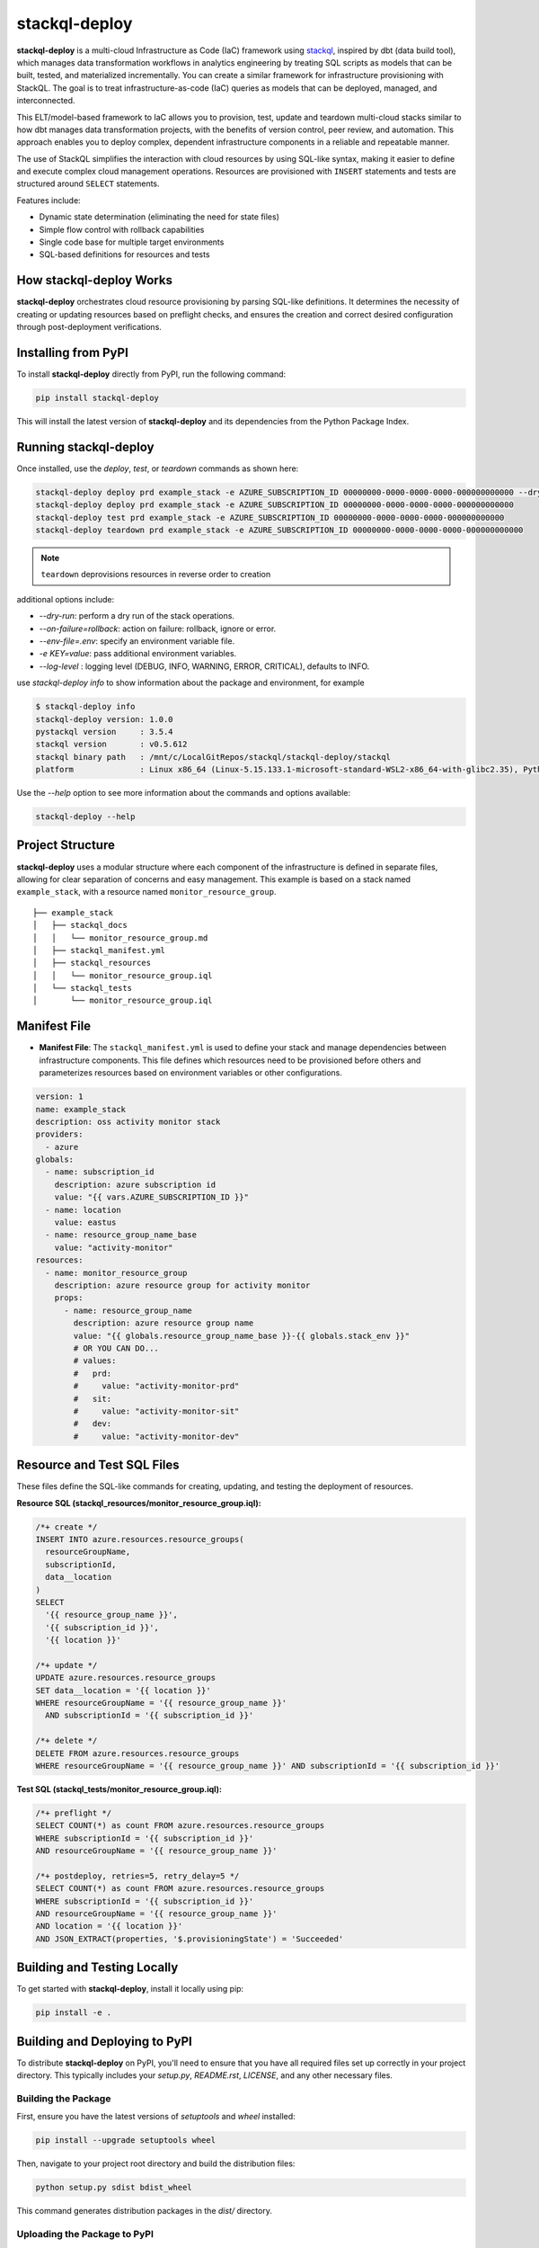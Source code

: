 stackql-deploy
==============

**stackql-deploy** is a multi-cloud Infrastructure as Code (IaC) framework using `stackql`_, inspired by dbt (data build tool), which manages data transformation workflows in analytics engineering by treating SQL scripts as models that can be built, tested, and materialized incrementally. You can create a similar framework for infrastructure provisioning with StackQL. The goal is to treat infrastructure-as-code (IaC) queries as models that can be deployed, managed, and interconnected.

This ELT/model-based framework to IaC allows you to provision, test, update and teardown multi-cloud stacks similar to how dbt manages data transformation projects, with the benefits of version control, peer review, and automation. This approach enables you to deploy complex, dependent infrastructure components in a reliable and repeatable manner.

The use of StackQL simplifies the interaction with cloud resources by using SQL-like syntax, making it easier to define and execute complex cloud management operations. Resources are provisioned with ``INSERT`` statements and tests are structured around ``SELECT`` statements.

Features include:

- Dynamic state determination (eliminating the need for state files)
- Simple flow control with rollback capabilities
- Single code base for multiple target environments
- SQL-based definitions for resources and tests

How stackql-deploy Works
------------------------

**stackql-deploy** orchestrates cloud resource provisioning by parsing SQL-like definitions. It determines the necessity of creating or updating resources based on preflight checks, and ensures the creation and correct desired configuration through post-deployment verifications.

.. image:: images/stackql-deploy.png
   :alt: Workflow diagram

Installing from PyPI
--------------------

To install **stackql-deploy** directly from PyPI, run the following command:

.. code-block:: bash

    pip install stackql-deploy

This will install the latest version of **stackql-deploy** and its dependencies from the Python Package Index.

Running stackql-deploy
----------------------

Once installed, use the `deploy`, `test`, or `teardown` commands as shown here:

.. code-block:: bash

    stackql-deploy deploy prd example_stack -e AZURE_SUBSCRIPTION_ID 00000000-0000-0000-0000-000000000000 --dry-run
    stackql-deploy deploy prd example_stack -e AZURE_SUBSCRIPTION_ID 00000000-0000-0000-0000-000000000000
    stackql-deploy test prd example_stack -e AZURE_SUBSCRIPTION_ID 00000000-0000-0000-0000-000000000000
    stackql-deploy teardown prd example_stack -e AZURE_SUBSCRIPTION_ID 00000000-0000-0000-0000-000000000000

.. note::
   ``teardown`` deprovisions resources in reverse order to creation

additional options include:

- `--dry-run`: perform a dry run of the stack operations.
- `--on-failure=rollback`: action on failure: rollback, ignore or error.
- `--env-file=.env`: specify an environment variable file.
- `-e KEY=value`: pass additional environment variables.
- `--log-level` : logging level (DEBUG, INFO, WARNING, ERROR, CRITICAL), defaults to INFO.

use `stackql-deploy info` to show information about the package and environment, for example

.. code-block:: none

    $ stackql-deploy info
    stackql-deploy version: 1.0.0
    pystackql version     : 3.5.4
    stackql version       : v0.5.612
    stackql binary path   : /mnt/c/LocalGitRepos/stackql/stackql-deploy/stackql
    platform              : Linux x86_64 (Linux-5.15.133.1-microsoft-standard-WSL2-x86_64-with-glibc2.35), Python 3.10.12

Use the `--help` option to see more information about the commands and options available:

.. code-block:: bash

    stackql-deploy --help

Project Structure
-----------------

**stackql-deploy** uses a modular structure where each component of the infrastructure is defined in separate files, allowing for clear separation of concerns and easy management. This example is based on a stack named ``example_stack``, with a resource named ``monitor_resource_group``.

::

    ├── example_stack
    │   ├── stackql_docs
    │   │   └── monitor_resource_group.md
    │   ├── stackql_manifest.yml
    │   ├── stackql_resources
    │   │   └── monitor_resource_group.iql
    │   └── stackql_tests
    │       └── monitor_resource_group.iql

Manifest File
-------------

- **Manifest File**: The ``stackql_manifest.yml`` is used to define your stack and manage dependencies between infrastructure components. This file defines which resources need to be provisioned before others and parameterizes resources based on environment variables or other configurations.

.. code-block:: yaml

    version: 1
    name: example_stack
    description: oss activity monitor stack
    providers:
      - azure
    globals:
      - name: subscription_id
        description: azure subscription id
        value: "{{ vars.AZURE_SUBSCRIPTION_ID }}"
      - name: location
        value: eastus
      - name: resource_group_name_base
        value: "activity-monitor"
    resources:
      - name: monitor_resource_group
        description: azure resource group for activity monitor
        props:
          - name: resource_group_name
            description: azure resource group name
            value: "{{ globals.resource_group_name_base }}-{{ globals.stack_env }}"
            # OR YOU CAN DO...
            # values:
            #   prd:
            #     value: "activity-monitor-prd"
            #   sit:
            #     value: "activity-monitor-sit"
            #   dev:
            #     value: "activity-monitor-dev"

Resource and Test SQL Files
----------------------------

These files define the SQL-like commands for creating, updating, and testing the deployment of resources.

**Resource SQL (stackql_resources/monitor_resource_group.iql):**

.. code-block:: sql

    /*+ create */
    INSERT INTO azure.resources.resource_groups(
      resourceGroupName,
      subscriptionId,
      data__location
    )
    SELECT
      '{{ resource_group_name }}',
      '{{ subscription_id }}',
      '{{ location }}'

    /*+ update */
    UPDATE azure.resources.resource_groups
    SET data__location = '{{ location }}'
    WHERE resourceGroupName = '{{ resource_group_name }}'
      AND subscriptionId = '{{ subscription_id }}'

    /*+ delete */
    DELETE FROM azure.resources.resource_groups
    WHERE resourceGroupName = '{{ resource_group_name }}' AND subscriptionId = '{{ subscription_id }}'

**Test SQL (stackql_tests/monitor_resource_group.iql):**

.. code-block:: sql

    /*+ preflight */
    SELECT COUNT(*) as count FROM azure.resources.resource_groups
    WHERE subscriptionId = '{{ subscription_id }}'
    AND resourceGroupName = '{{ resource_group_name }}'

    /*+ postdeploy, retries=5, retry_delay=5 */
    SELECT COUNT(*) as count FROM azure.resources.resource_groups
    WHERE subscriptionId = '{{ subscription_id }}'
    AND resourceGroupName = '{{ resource_group_name }}'
    AND location = '{{ location }}'
    AND JSON_EXTRACT(properties, '$.provisioningState') = 'Succeeded'

Building and Testing Locally
----------------------------

To get started with **stackql-deploy**, install it locally using pip:

.. code-block:: bash

    pip install -e .

Building and Deploying to PyPI
------------------------------

To distribute **stackql-deploy** on PyPI, you'll need to ensure that you have all required files set up correctly in your project directory. This typically includes your `setup.py`, `README.rst`, `LICENSE`, and any other necessary files.

Building the Package
^^^^^^^^^^^^^^^^^^^^

First, ensure you have the latest versions of `setuptools` and `wheel` installed:

.. code-block:: bash

    pip install --upgrade setuptools wheel

Then, navigate to your project root directory and build the distribution files:

.. code-block:: bash

    python setup.py sdist bdist_wheel

This command generates distribution packages in the `dist/` directory.

Uploading the Package to PyPI
^^^^^^^^^^^^^^^^^^^^^^^^^^^^^

To upload the package to PyPI, you'll need to use `twine`, a utility for publishing Python packages. First, install `twine`:

.. code-block:: bash

    pip install twine

Then, use `twine` to upload all of the archives under `dist/`:

.. code-block:: bash

    twine upload dist/*

Building the Docs
^^^^^^^^^^^^^^^^^
Navigate to your `docs` directory and build the Sphinx documentation:

.. code-block:: bash

    cd docs
    make html

**stackql-deploy** simplifies cloud resource management by treating infrastructure as flexible, dynamically assessed code.

.. _stackql: https://github.com/stackql/stackql
